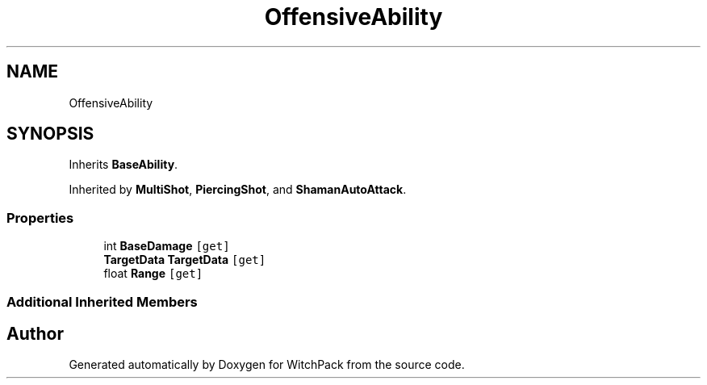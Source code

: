 .TH "OffensiveAbility" 3 "Mon Jan 29 2024" "Version 0.096" "WitchPack" \" -*- nroff -*-
.ad l
.nh
.SH NAME
OffensiveAbility
.SH SYNOPSIS
.br
.PP
.PP
Inherits \fBBaseAbility\fP\&.
.PP
Inherited by \fBMultiShot\fP, \fBPiercingShot\fP, and \fBShamanAutoAttack\fP\&.
.SS "Properties"

.in +1c
.ti -1c
.RI "int \fBBaseDamage\fP\fC [get]\fP"
.br
.ti -1c
.RI "\fBTargetData\fP \fBTargetData\fP\fC [get]\fP"
.br
.ti -1c
.RI "float \fBRange\fP\fC [get]\fP"
.br
.in -1c
.SS "Additional Inherited Members"


.SH "Author"
.PP 
Generated automatically by Doxygen for WitchPack from the source code\&.
